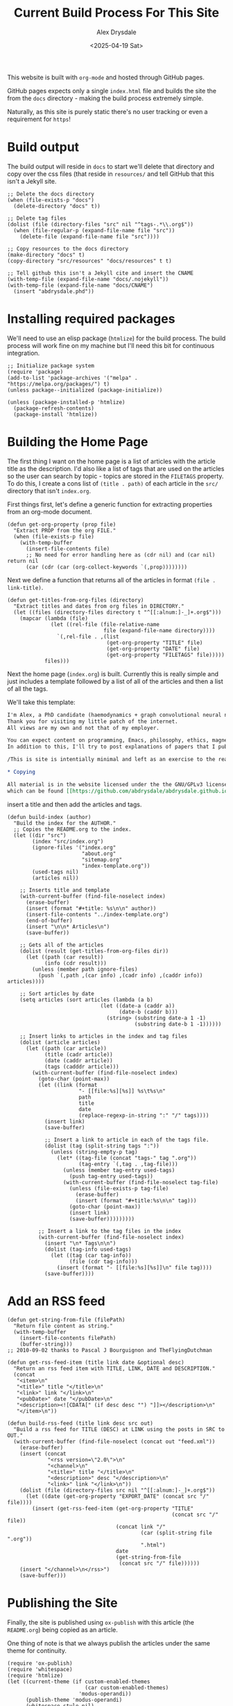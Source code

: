 #+TITLE: Current Build Process For This Site
#+AUTHOR: Alex Drysdale
#+DATE: <2025-04-19 Sat>
#+EXPORT_DATE: Sat, 19 Apr 2025 00:00:01 GMT

#+PROPERTY: header-args:elisp :tangle "build.el"
#+FILETAGS: :emacs:

This website is built with =org-mode= and hosted through GitHub pages.

GitHub pages expects only a single =index.html= file and builds the site the from the =docs= directory - making the build process extremely simple.

Naturally, as this site is purely static there's no user tracking or even a requirement for =https=!

* Build output

The build output will reside in =docs= to start we'll delete that directory and copy over the css files (that reside in =resources/= and tell GitHub that this isn't a Jekyll site.

#+begin_src elisp :results none
  ;; Delete the docs directory
  (when (file-exists-p "docs")
    (delete-directory "docs" t))

  ;; Delete tag files
  (dolist (file (directory-files "src" nil "^tags-.*\\.org$"))
    (when (file-regular-p (expand-file-name file "src"))
      (delete-file (expand-file-name file "src"))))

  ;; Copy resources to the docs directory
  (make-directory "docs" t)
  (copy-directory "src/resources" "docs/resources" t t)

  ;; Tell github this isn't a Jekyll cite and insert the CNAME
  (with-temp-file (expand-file-name "docs/.nojekyll"))
  (with-temp-file (expand-file-name "docs/CNAME")
    (insert "abdrysdale.phd"))
#+end_src


* Installing required packages

We'll need to use an elisp package (=htmlize=) for the build process. The build process will work fine on my machine but I'll need this bit for continuous integration.

#+begin_src elisp :results none
  ;; Initialize package system
  (require 'package)
  (add-to-list 'package-archives '("melpa" . "https://melpa.org/packages/") t)
  (unless package--initialized (package-initialize))

  (unless (package-installed-p 'htmlize)
    (package-refresh-contents)
    (package-install 'htmlize))
#+end_src

* Building the Home Page

The first thing I want on the home page is a list of articles with the article title as the description.
I'd also like a list of tags that are used on the articles so the user can search by topic - topics are stored in the =FILETAGS= property.
To do this, I create a cons list of =(title . path)= of each article in the =src/= directory that isn't =index.org=.

First things first, let's define a generic function for extracting properties from an org-mode document.
#+begin_src elisp :results none
  (defun get-org-property (prop file)
    "Extract PROP from the org FILE."
    (when (file-exists-p file)
      (with-temp-buffer
        (insert-file-contents file)
        ;; No need for error handling here as (cdr nil) and (car nil) return nil
        (car (cdr (car (org-collect-keywords `(,prop))))))))
#+end_src

Next we define a function that returns all of the articles in format =(file . link-title)=.

#+begin_src elisp :results none
  (defun get-titles-from-org-files (directory)
    "Extract titles and dates from org files in DIRECTORY."
    (let ((files (directory-files directory t "^[[:alnum:]-_]+.org$")))
      (mapcar (lambda (file)
                (let ((rel-file (file-relative-name
                                 file (expand-file-name directory))))
                  `(,rel-file . ,(list
                                  (get-org-property "TITLE" file)
                                  (get-org-property "DATE" file)
                                  (get-org-property "FILETAGS" file)))))
              files)))
#+end_src

Next the home page (=index.org=) is built. Currently this is really simple and just includes a template followed by a list of all of the articles and then a list of all the tags.

We'll take this template:
#+begin_src org :tangle index-template.org :eval no
  I'm Alex, a PhD candidate (haemodynamics + graph convolutional neural networks) and a trainee magnetic resonance physicist for NHS Wales.
  Thank you for visiting my little patch of the internet.
  All views are my own and not that of my employer.

  You can expect content on programming, Emacs, philosophy, ethics, magnets and bread.
  In addition to this, I'll try to post explanations of papers that I publish. If I'm not the first author I'll do my best to explain the paper or, more likely, explain my contribution to paper.

  /This is site is intentially minimal and left as an exercise to the reader.../

  ,* Copying

  All material is in the website licensed under the the GNU/GPLv3 license - 
  which can be found [[https://github.com/abdrysdale/abdrysdale.github.io/blob/main/LICENSE][here]].
#+end_src

insert a title and then add the articles and tags.

#+RESULTS:

#+begin_src elisp :results none
  (defun build-index (author)
    "Build the index for the AUTHOR."
    ;; Copies the README.org to the index.
    (let ((dir "src")
          (index "src/index.org")
          (ignore-files '("index.org"
                          "about.org"
                          "sitemap.org"
                          "index-template.org"))
          (used-tags nil)
          (articles nil))

      ;; Inserts title and template
      (with-current-buffer (find-file-noselect index)
        (erase-buffer)
        (insert (format "#+title: %s\n\n" author))
        (insert-file-contents "../index-template.org")
        (end-of-buffer)
        (insert "\n\n* Articles\n")
        (save-buffer))

      ;; Gets all of the articles
      (dolist (result (get-titles-from-org-files dir))
        (let ((path (car result))
              (info (cdr result)))
          (unless (member path ignore-files)
            (push `(,path ,(car info) ,(cadr info) ,(caddr info)) articles))))

      ;; Sort articles by date
      (setq articles (sort articles (lambda (a b)
                                (let ((date-a (caddr a))
                                      (date-b (caddr b)))
                                  (string> (substring date-a 1 -1)
                                           (substring date-b 1 -1))))))

      ;; Insert links to articles in the index and tag files
      (dolist (article articles)
        (let ((path (car article))
              (title (cadr article))
              (date (caddr article))
              (tags (cadddr article)))
          (with-current-buffer (find-file-noselect index)
            (goto-char (point-max))
            (let ((link (format
                         "- [[file:%s][%s]] %s\t%s\n"
                         path
                         title
                         date
                         (replace-regexp-in-string ":" "/" tags))))
              (insert link)
              (save-buffer)

              ;; Insert a link to article in each of the tags file.
              (dolist (tag (split-string tags ":"))
                (unless (string-empty-p tag)
                  (let* ((tag-file (concat "tags-" tag ".org"))
                         (tag-entry `(,tag . ,tag-file)))
                    (unless (member tag-entry used-tags)
                      (push tag-entry used-tags))
                    (with-current-buffer (find-file-noselect tag-file)
                      (unless (file-exists-p tag-file)
                        (erase-buffer)
                        (insert (format "#+title:%s\n\n" tag)))
                      (goto-char (point-max))
                      (insert link)
                      (save-buffer)))))))))

            ;; Insert a link to the tag files in the index
            (with-current-buffer (find-file-noselect index)
              (insert "\n* Tags\n\n")
              (dolist (tag-info used-tags)
                (let ((tag (car tag-info))
                      (file (cdr tag-info)))
                  (insert (format "- [[file:%s][%s]]\n" file tag))))
              (save-buffer))))
#+end_src

* Add an RSS feed

#+begin_src elisp
(defun get-string-from-file (filePath)
  "Return file content as string."
  (with-temp-buffer
    (insert-file-contents filePath)
    (buffer-string)))
;; 2010-09-02 thanks to Pascal J Bourguignon and TheFlyingDutchman
#+end_src

#+begin_src elisp
  (defun get-rss-feed-item (title link date &optional desc)
    "Return an rss feed item with TITLE, LINK, DATE and DESCRIPTION."
    (concat
     "<item>\n"
     "<title>" title "</title>\n"
     "<link>" link "</link>\n"
     "<pubDate>" date "</pubDate>\n"
     "<description><![CDATA[" (if desc desc "") "]]></description>\n"
     "</item>\n"))
#+end_src

#+RESULTS:
: get-rss-feed-item

#+begin_src elisp
  (defun build-rss-feed (title link desc src out)
    "Build a rss feed for TITLE (DESC) at LINK using the posts in SRC to OUT."
    (with-current-buffer (find-file-noselect (concat out "feed.xml"))
      (erase-buffer)
      (insert (concat
               "<rss version=\"2.0\">\n"
               "<channel>\n"
               "<title>" title "</title>\n"
               "<description>" desc "</description>\n"
               "<link>" link "</link>\n"))
      (dolist (file (directory-files src nil "^[[:alnum:]-_]+.org$"))
        (let ((date (get-org-property "EXPORT_DATE" (concat src "/" file))))
          (insert (get-rss-feed-item (get-org-property "TITLE"
                                                       (concat src "/" file))
                                     (concat link "/"
                                             (car (split-string file ".org"))
                                             ".html")
                                     date
                                     (get-string-from-file
                                      (concat src "/" file))))))
      (insert "</channel>\n</rss>")
      (save-buffer)))
#+end_src

#+RESULTS:
: build-rss-feed

* Publishing the Site

Finally, the site is published using =ox-publish= with this article (the =README.org=) being copied as an article.

One thing of note is that we always publish the articles under the same theme for continuity.

#+begin_src elisp
  (require 'ox-publish)
  (require 'whitespace)
  (require 'htmlize)
  (let ((current-theme (if custom-enabled-themes
                           (car custom-enabled-themes)
                         'modus-operandi))
        (publish-theme 'modus-operandi)
        (whitespace-style nil)
        (whitespace-mode 0)
        (org-html-validation-link nil)
        (org-html-head-include-scripts nil)
        (org-html-head-include-default-style nil)
        (org-html-head (concat
                        "<link rel=\"stylesheet\""
                        "href=\"resources/org.css\""
                        "type=\"text/css\" />"
                        "<header>"
                        "<a href=\"index.html\">Home</a>"
                        "&emsp;<a href=\"about.html\">About Me</a>"
                        "&emsp;<a href=\"https://github.com/abdrysdale/abdrysdale.github.io\">Source</a>"
                        "&emsp;<a href=\"sitemap.html\">Sitemap</a>"
                        "&emsp;<a href=\"feed.xml\">RSS</a>"
                        "</header>\n"))
        (org-src-fontify-natively t)
        (org-publish-project-alist
         '(("blog"
            :base-directory "src"
            :recursive nil
            :publishing-directory "docs"
            :auto-sitemap t
            :with-author nil
            :with-creator t
            :with-toc t
            :headline-levels 1
            :section-numbers nil
            :time-stamp-file nil
            :publishing-function org-html-publish-to-html))))
    (copy-file "README.org" "src/colophon.org" t)
    (build-index "Alex Drysdale")
    (build-rss-feed
     "Alex Drysdale"
     "https://abdrysdale.phd"
     "Blog posts by Alex Drysdale"
     "../src/" "docs/")
    (load-theme publish-theme)
    (org-publish-all t)
    (load-theme current-theme)
    (message "Site built at %s"
             (format-time-string "%Y-%m-%d %H:%M:%S")))
#+end_src

#+RESULTS:
: Site built at 2025-06-17 19:28:31


* Git Hooks

This script is tangled into =.git/hooks/build.el= which means that we just need to create a =pre-commit= hook that runs the =build.el= file.

#+begin_src bash :results none :tangle ".git/hooks/pre-commit" :eval no
  #!/bin/sh
  emacs --batch -Q --script build.el
  git add docs/*.html
#+end_src

and make that file executable:
#+begin_src bash :tangle no :results none
  chmod +x .git/hooks/pre-commit
#+end_src


* Conclusion

Not the most beautiful blog, or the most elegant build solution but this allows me to just write without thinking about much each.

There's still a few things I'd like to implement in the build process namely:

** DONE Include the date in the article link title and sort by date - /newest first/.
- State "DONE"       from "TODO"       [2025-06-17 Tue 19:28]
At this stage of the site, with the number of posts in the single digits, it's not essential.
** TODO Have each blog have a link to the tags file of the associated =FILETAGS= in that blog.
Similar to above, this will need to be sorted when more posts come into existence.
** TODO Include the following [[https://slashpages.net/][slashpages]] in the index
*** TODO [[https://blogroll.org/][blogroll]]
A list of blogs that I follow.
*** TODO [[https://bukmark.club/directory/][links]]
Similar to blogroll but for specific posts.
*** TODO [[https://indieweb.org/release_notes][changelog]]
*** TODO [[https://indieweb.org/contact][contact]]
*** TODO [[https://thechels.uk/green][green]]
Include some tangible targets and current status/metrics.
*** TODO [[https://chrisburnell.com/note/slash-interests/][interests]]
Nice way to express the things I'm interested in.
*** TODO [[https://www.miriamsuzanne.com/why][why]]
*** DONE [[https://aboutideasnow.com/][ideas]]
- State "DONE"       from "TODO"       [2025-06-17 Tue 22:11]
A list of the half-baked ideas I have.
*** TODO [[https://rknight.me/next][next]] or [[https://fyr.io/yep][yep]]
The better ideas should hopefully go here after I've given some thought and deemed them worth my time.
*** TODO [[https://baty.net/nope][nope]]
The not so good ideas will go here to remind myself not to keep thinking about them.
** TODO Include a link a page on projects that I've developed
